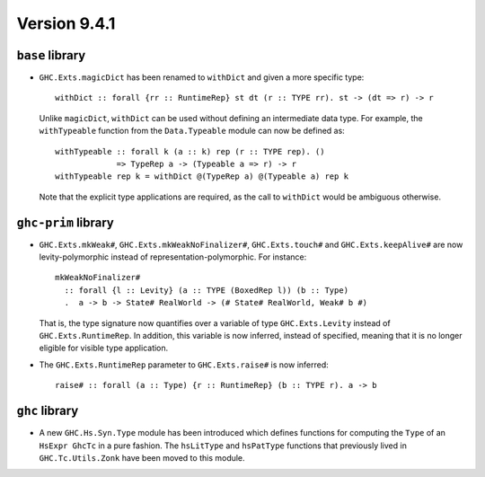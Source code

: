.. _release-9-4-1:

Version 9.4.1
==============

``base`` library
~~~~~~~~~~~~~~~~

- ``GHC.Exts.magicDict`` has been renamed to ``withDict`` and given a more
  specific type: ::

        withDict :: forall {rr :: RuntimeRep} st dt (r :: TYPE rr). st -> (dt => r) -> r

  Unlike ``magicDict``, ``withDict`` can be used without defining an
  intermediate data type. For example, the ``withTypeable`` function from the
  ``Data.Typeable`` module can now be defined as: ::

        withTypeable :: forall k (a :: k) rep (r :: TYPE rep). ()
                     => TypeRep a -> (Typeable a => r) -> r
        withTypeable rep k = withDict @(TypeRep a) @(Typeable a) rep k

  Note that the explicit type applications are required, as the call to
  ``withDict`` would be ambiguous otherwise.

``ghc-prim`` library
~~~~~~~~~~~~~~~~~~~~

- ``GHC.Exts.mkWeak#``, ``GHC.Exts.mkWeakNoFinalizer#``, ``GHC.Exts.touch#``
  and ``GHC.Exts.keepAlive#`` are now levity-polymorphic instead of
  representation-polymorphic. For instance: ::

        mkWeakNoFinalizer#
          :: forall {l :: Levity} (a :: TYPE (BoxedRep l)) (b :: Type)
          .  a -> b -> State# RealWorld -> (# State# RealWorld, Weak# b #)

  That is, the type signature now quantifies over a variable of type ``GHC.Exts.Levity``
  instead of ``GHC.Exts.RuntimeRep``. In addition, this variable is now inferred,
  instead of specified, meaning that it is no longer eligible for visible type application.

- The ``GHC.Exts.RuntimeRep`` parameter to ``GHC.Exts.raise#`` is now inferred: ::

        raise# :: forall (a :: Type) {r :: RuntimeRep} (b :: TYPE r). a -> b

``ghc`` library
~~~~~~~~~~~~~~~

- A new ``GHC.Hs.Syn.Type`` module has been introduced which defines functions
  for computing the ``Type`` of an ``HsExpr GhcTc`` in a pure fashion.
  The ``hsLitType`` and ``hsPatType`` functions that previously lived in
  ``GHC.Tc.Utils.Zonk`` have been moved to this module.
